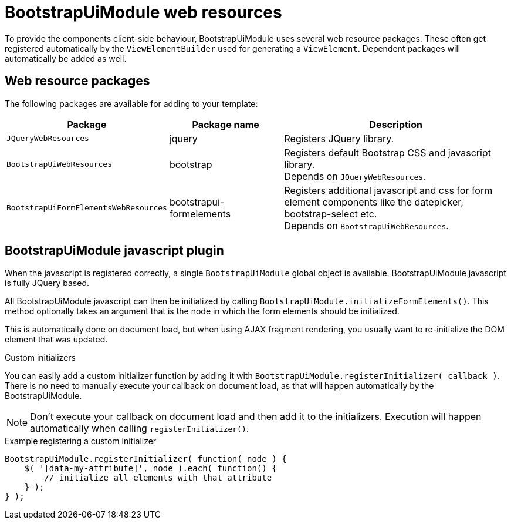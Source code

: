 = BootstrapUiModule web resources

To provide the components client-side behaviour, BootstrapUiModule uses several web resource packages.
These often get registered automatically by the `ViewElementBuilder` used for generating a `ViewElement`.
Dependent packages will automatically be added as well.

== Web resource packages
The following packages are available for adding to your template:

[cols="1,1,2",options="header"]
|===

| Package
| Package name
| Description

| `JQueryWebResources`
| jquery
| Registers JQuery library.

| `BootstrapUiWebResources`
| bootstrap
| Registers default Bootstrap CSS and javascript library. +
Depends on `JQueryWebResources`.

| `BootstrapUiFormElementsWebResources`
| bootstrapui-formelements
| Registers additional javascript and css for form element components like the datepicker, bootstrap-select etc. +
Depends on `BootstrapUiWebResources`.

|===

[#bootstrapui-javascript]
== BootstrapUiModule javascript plugin
When the javascript is registered correctly, a single `BootstrapUiModule` global object is available.
BootstrapUiModule javascript is fully JQuery based.

All BootstrapUiModule javascript can then be initialized by calling `BootstrapUiModule.initializeFormElements()`.
This method optionally takes an argument that is the node in which the form elements should be initialized.

This is automatically done on document load, but when using AJAX fragment rendering, you usually want to re-initialize the DOM element that was updated.

.Custom initializers
You can easily add a custom initializer function by adding it with `BootstrapUiModule.registerInitializer( callback )`.
There is no need to manually execute your callback on document load, as that will happen automatically by the BootstrapUiModule.

NOTE: Don't execute your callback on document load and then add it to the initializers.
Execution will happen automatically when calling `registerInitializer()`.

.Example registering a custom initializer
[source,html,indent=0]
[subs="verbatim,attributes"]
----
BootstrapUiModule.registerInitializer( function( node ) {
    $( '[data-my-attribute]', node ).each( function() {
        // initialize all elements with that attribute
    } );
} );
----
